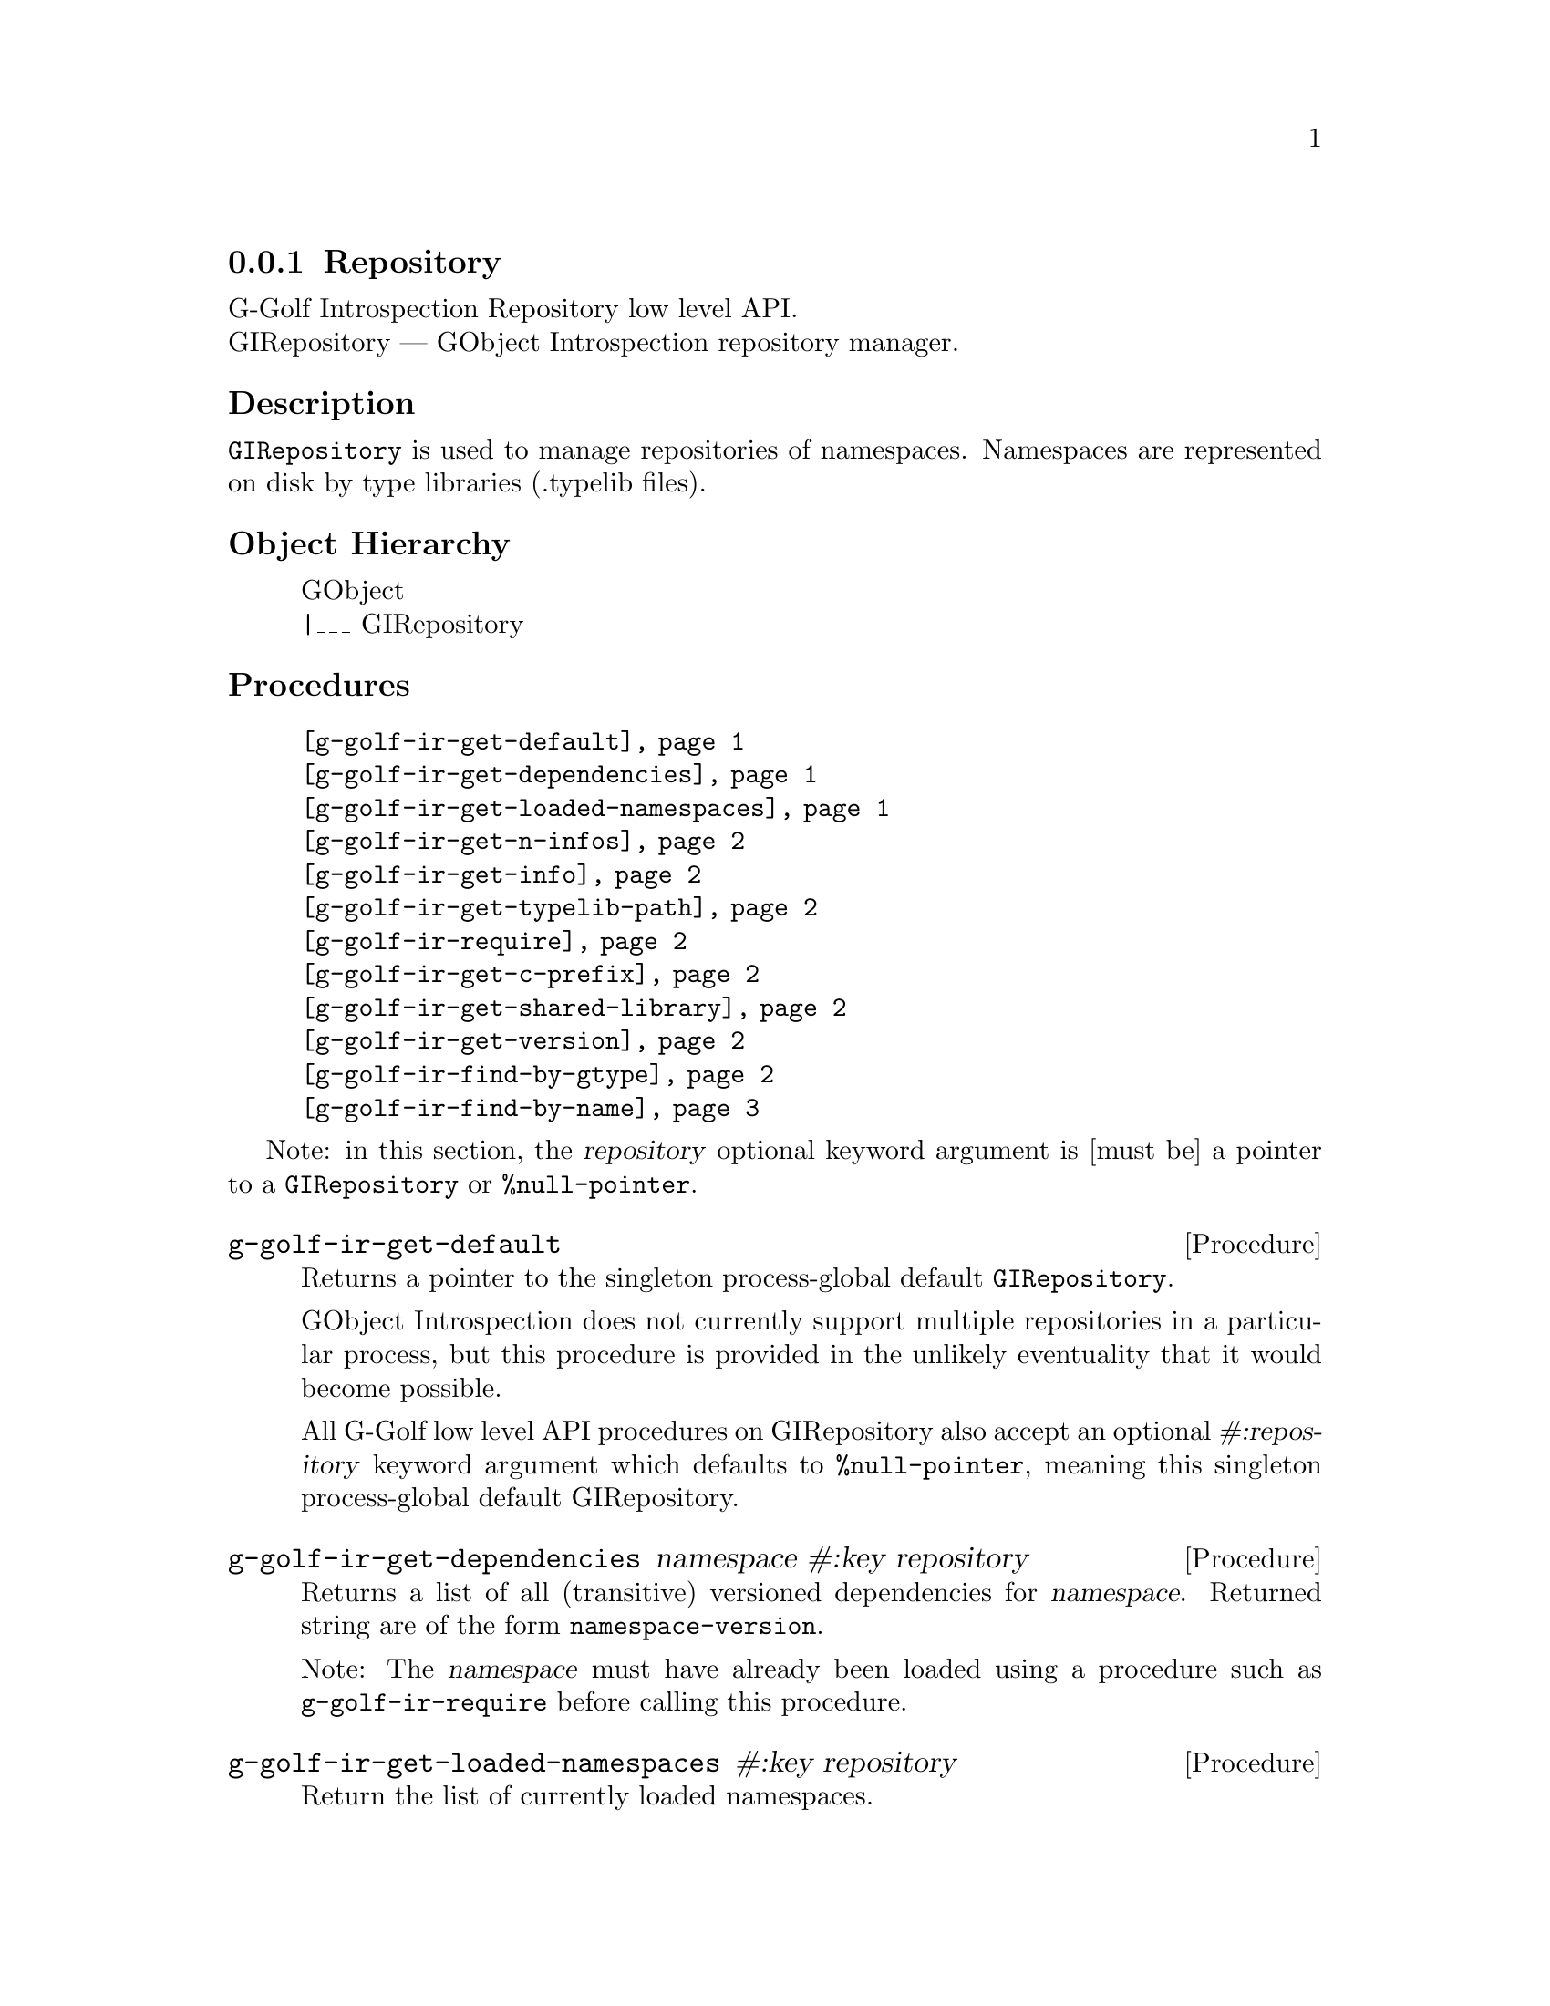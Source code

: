 @c -*-texinfo-*-
@c This is part of the GNU G-Golf Reference Manual.
@c Copyright (C) 2016 - 2018 Free Software Foundation, Inc.
@c See the file g-golf.texi for copying conditions.


@defindex ir


@node Repository
@subsection Repository

G-Golf Introspection Repository low level API. @*
GIRepository — GObject Introspection repository manager.


@subheading Description

@code{GIRepository} is used to manage repositories of
namespaces. Namespaces are represented on disk by type libraries
(.typelib files).


@subheading Object Hierarchy

@indentedblock
GObject           @*
|___ GIRepository
@end indentedblock


@subheading Procedures


@indentedblock
@table @code
@item @ref{g-golf-ir-get-default}
@item @ref{g-golf-ir-get-dependencies}
@item @ref{g-golf-ir-get-loaded-namespaces}
@item @ref{g-golf-ir-get-n-infos}
@item @ref{g-golf-ir-get-info}
@item @ref{g-golf-ir-get-typelib-path}
@item @ref{g-golf-ir-require}
@item @ref{g-golf-ir-get-c-prefix}
@item @ref{g-golf-ir-get-shared-library}
@item @ref{g-golf-ir-get-version}
@item @ref{g-golf-ir-find-by-gtype}
@item @ref{g-golf-ir-find-by-name}
@end table
@end indentedblock


Note: in this section, the @var{repository} optional keyword argument is
[must be] a pointer to a @code{GIRepository} or @code{%null-pointer}.


@anchor{g-golf-ir-get-default}
@deffn Procedure g-golf-ir-get-default

Returns a pointer to the singleton process-global default
@code{GIRepository}.

GObject Introspection does not currently support multiple repositories
in a particular process, but this procedure is provided in the unlikely
eventuality that it would become possible.

All G-Golf low level API procedures on GIRepository also accept an
optional @var{#:repository} keyword argument which defaults to
@code{%null-pointer}, meaning this singleton process-global default
GIRepository.
@end deffn

@anchor{g-golf-ir-get-dependencies}
@deffn Procedure g-golf-ir-get-dependencies namespace #:key repository

Returns a list of all (transitive) versioned dependencies for
@var{namespace}. Returned string are of the form
@code{namespace-version}.

Note: The @var{namespace} must have already been loaded using a
procedure such as @code{g-golf-ir-require} before calling this procedure.
@end deffn


@anchor{g-golf-ir-get-loaded-namespaces}
@deffn Procedure g-golf-ir-get-loaded-namespaces #:key repository

Return the list of currently loaded namespaces.
@end deffn

@anchor{g-golf-ir-get-n-infos}
@deffn Procedure g-golf-ir-get-n-infos namespace #:key repository

Returns the number of metadata entries in @var{namespace}. The
@var{namespace} must have already been loaded before calling this
procedure.
@end deffn


@anchor{g-golf-ir-get-info}
@deffn Procedure g-golf-ir-get-info namespace index #:key repository

Returns a pointer to a particular metadata entry in the given
@var{namespace}.

The @var{namespace} must have already been loaded before calling this
procedure.  See @code{g-golf-ir-get-n-infos} to find the maximum number
of entries.

@var{index} is a 0-based offset into @var{namespace} for entry.
@end deffn


@anchor{g-golf-ir-get-typelib-path}
@deffn Procedure g-golf-ir-get-typelib-path namespace #:key repository

Returns the full path to the .typelib file @var{namespace} was loaded
from, if loaded. If @var{namespace} is not loaded or does not exist, it
will return @code{#f}. If the typelib for @var{namespace} was included
in a shared library, it returns the special string "<builtin>".
@end deffn


@anchor{g-golf-ir-require}
@deffn Procedure g-golf-ir-require namespace #:key version repository

Returns a pointer a @code{GITypelib} structure, if the @code{Typelib}
file for @var{namespace} exists. Otherwise, it raises an error.

Force the @var{namespace} to be loaded if it isn't already. If
@var{namespace} is not loaded, this procedure will search for a
@code{".typelib"} file using the repository search path. In addition, a
version version of namespace may be specified. If version is not
specified, the latest will be used.
@end deffn


@anchor{g-golf-ir-get-c-prefix}
@deffn Procedure g-golf-ir-get-c-prefix namespace #:key repository

Returns the "C prefix", or the C level namespace associated with the
given introspection @var{namespace}. Each C symbol starts with this
prefix, as well each @code{GType} in the library.

Note: The @var{namespace} must have already been loaded using a
procedure such as @code{g-golf-ir-require} before calling this procedure.
@end deffn


@anchor{g-golf-ir-get-shared-library}
@deffn Procedure g-golf-ir-get-shared-library namespace #:key repository

Returns a list of paths to the shared C libraries associated with the
given @var{namespace}. There may be no shared library path associated,
in which case this procedure will return an empty list.
@end deffn


@anchor{g-golf-ir-get-version}
@deffn Procedure g-golf-ir-get-version  namespace #:key repository

Returns the loaded version associated with the given @var{namespace}.

Note: The @var{namespace} must have already been loaded using a
procedure such as @code{g-golf-ir-require} before calling this procedure.
@end deffn


@anchor{g-golf-ir-find-by-gtype}
@deffn Procedure g-golf-ir-find-by-gtype gtype #:key repository

Returns a pointer to a @code{GIBaseInfo} representing metadata about
@var{gtype}, or @code{#f}.

Searches all loaded namespaces for a particular @code{GType}. Note that
in order to locate the metadata, the namespace corresponding to the type
must first have been loaded. There is currently no mechanism for
determining the namespace which corresponds to an arbitrary @code{GType}
- thus, this procedure will operate most reliably when you know the
@code{GType} to originate from be from a loaded namespace.
@end deffn


@anchor{g-golf-ir-find-by-name}
@deffn Procedure g-golf-ir-find-by-name namespace name #:key repository

Returns a pointer to a @code{GIBaseInfo} representing metadata about
type, or @code{#f}.

Searches for a particular entry in @var{namespace}. Before calling this
function for a particular namespace, you must call
@code{g-golf-ir-require} once to load the @var{namespace}, or otherwise
ensure the @var{namespace} has already been loaded.
@end deffn


@c @subheading Types and Values

